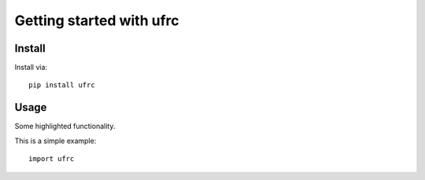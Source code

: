 Getting started with ufrc
**********************************

Install
=======

Install via::

    pip install ufrc

Usage
=========

Some highlighted functionality.

This is a simple example::

    import ufrc


